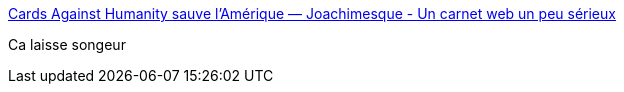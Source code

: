 :jbake-type: post
:jbake-status: published
:jbake-title: Cards Against Humanity sauve l’Amérique — Joachimesque - Un carnet web un peu sérieux
:jbake-tags: politique,humour,entreprise,_mois_déc.,_année_2017
:jbake-date: 2017-12-14
:jbake-depth: ../
:jbake-uri: shaarli/1513240446000.adoc
:jbake-source: https://nicolas-delsaux.hd.free.fr/Shaarli?searchterm=https%3A%2F%2Fjoachimesque.github.io%2Fblog%2F2017%2F12%2F12%2Fcards-agains-humanity-sauve-l-amerique.html&searchtags=politique+humour+entreprise+_mois_d%C3%A9c.+_ann%C3%A9e_2017
:jbake-style: shaarli

https://joachimesque.github.io/blog/2017/12/12/cards-agains-humanity-sauve-l-amerique.html[Cards Against Humanity sauve l’Amérique — Joachimesque - Un carnet web un peu sérieux]

Ca laisse songeur

